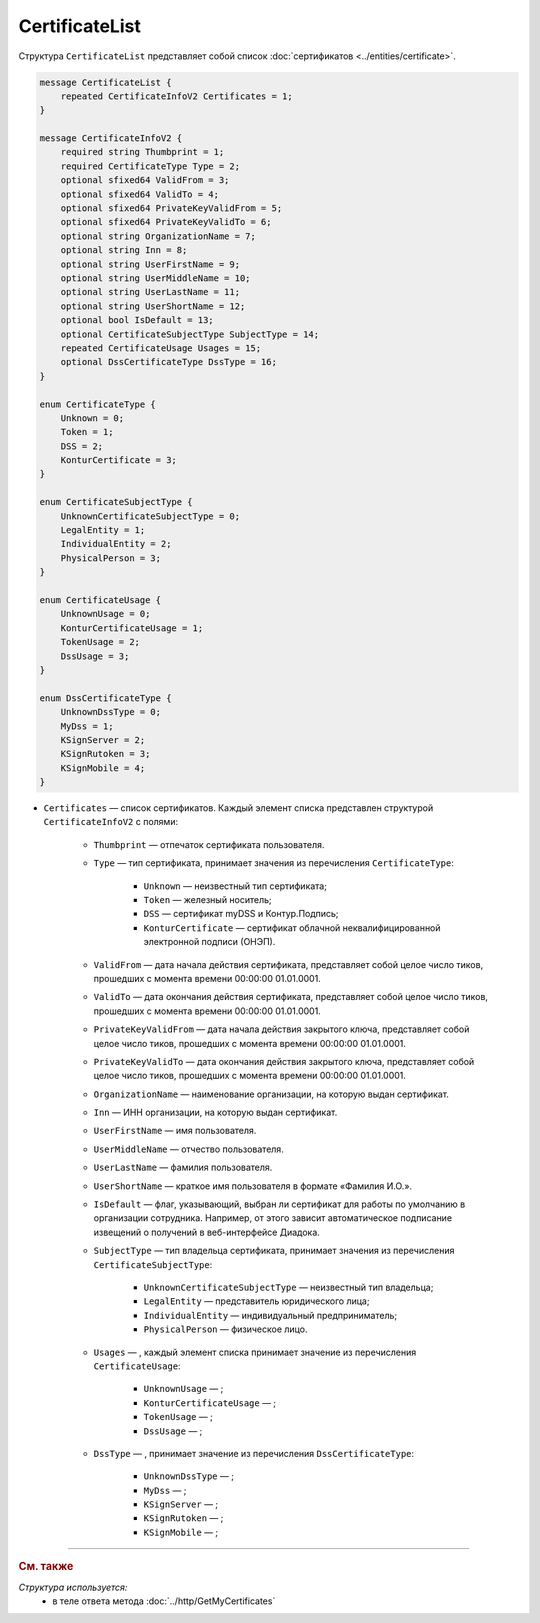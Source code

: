 CertificateList
===============

Структура ``CertificateList`` представляет собой список :doc:`сертификатов <../entities/certificate>`.

.. code-block:: protobuf

    message CertificateList {
        repeated CertificateInfoV2 Certificates = 1;
    }

    message CertificateInfoV2 {
        required string Thumbprint = 1;
        required CertificateType Type = 2;
        optional sfixed64 ValidFrom = 3;
        optional sfixed64 ValidTo = 4;
        optional sfixed64 PrivateKeyValidFrom = 5;
        optional sfixed64 PrivateKeyValidTo = 6;
        optional string OrganizationName = 7;
        optional string Inn = 8;
        optional string UserFirstName = 9;
        optional string UserMiddleName = 10;
        optional string UserLastName = 11;
        optional string UserShortName = 12;
        optional bool IsDefault = 13;
        optional CertificateSubjectType SubjectType = 14;
        repeated CertificateUsage Usages = 15;
        optional DssCertificateType DssType = 16;
    }

    enum CertificateType {
        Unknown = 0;
        Token = 1;
        DSS = 2;
        KonturCertificate = 3;
    }

    enum CertificateSubjectType {
        UnknownCertificateSubjectType = 0;
        LegalEntity = 1;
        IndividualEntity = 2;
        PhysicalPerson = 3;
    }

    enum CertificateUsage {
        UnknownUsage = 0;
        KonturCertificateUsage = 1;
        TokenUsage = 2;
        DssUsage = 3;
    }

    enum DssCertificateType {
        UnknownDssType = 0;
        MyDss = 1;
        KSignServer = 2;
        KSignRutoken = 3;
        KSignMobile = 4;
    }

- ``Certificates`` — список сертификатов. Каждый элемент списка представлен структурой ``CertificateInfoV2`` с полями: 

	- ``Thumbprint`` — отпечаток сертификата пользователя.
	- ``Type`` — тип сертификата, принимает значения из перечисления ``CertificateType``:

		- ``Unknown`` — неизвестный тип сертификата;
		- ``Token`` — железный носитель;
		- ``DSS`` — сертификат myDSS и Контур.Подпись;
		- ``KonturCertificate`` — сертификат облачной неквалифицированной электронной подписи (ОНЭП).

	- ``ValidFrom`` — дата начала действия сертификата, представляет собой целое число тиков, прошедших с момента времени 00:00:00 01.01.0001.
	- ``ValidTo`` — дата окончания действия сертификата, представляет собой целое число тиков, прошедших с момента времени 00:00:00 01.01.0001.
	- ``PrivateKeyValidFrom`` — дата начала действия закрытого ключа, представляет собой целое число тиков, прошедших с момента времени 00:00:00 01.01.0001.
	- ``PrivateKeyValidTo`` — дата окончания действия закрытого ключа, представляет собой целое число тиков, прошедших с момента времени 00:00:00 01.01.0001.
	- ``OrganizationName`` — наименование организации, на которую выдан сертификат.
	- ``Inn`` — ИНН организации, на которую выдан сертификат.
	- ``UserFirstName`` — имя пользователя.
	- ``UserMiddleName`` — отчество пользователя.
	- ``UserLastName`` — фамилия пользователя.
	- ``UserShortName`` — краткое имя пользователя в формате «Фамилия И.О.».
	- ``IsDefault`` — флаг, указывающий, выбран ли сертификат для работы по умолчанию в организации сотрудника. Например, от этого зависит автоматическое подписание извещений о получений в веб-интерфейсе Диадока.
	- ``SubjectType`` — тип владельца сертификата, принимает значения из перечисления ``CertificateSubjectType``:

		- ``UnknownCertificateSubjectType`` — неизвестный тип владельца;
		- ``LegalEntity`` — представитель юридического лица;
		- ``IndividualEntity`` — индивидуальный предприниматель;
		- ``PhysicalPerson`` — физическое лицо.

	- ``Usages`` — , каждый элемент списка принимает значение из перечисления ``CertificateUsage``:

		- ``UnknownUsage`` — ;
		- ``KonturCertificateUsage`` — ;
		- ``TokenUsage`` — ;
		- ``DssUsage`` — ;

	- ``DssType`` — , принимает значение из перечисления ``DssCertificateType``:

		- ``UnknownDssType`` — ;
		- ``MyDss`` — ;
		- ``KSignServer`` — ;
		- ``KSignRutoken`` — ;
		- ``KSignMobile`` — ;


----

.. rubric:: См. также

*Структура используется:*
	- в теле ответа метода :doc:`../http/GetMyCertificates`